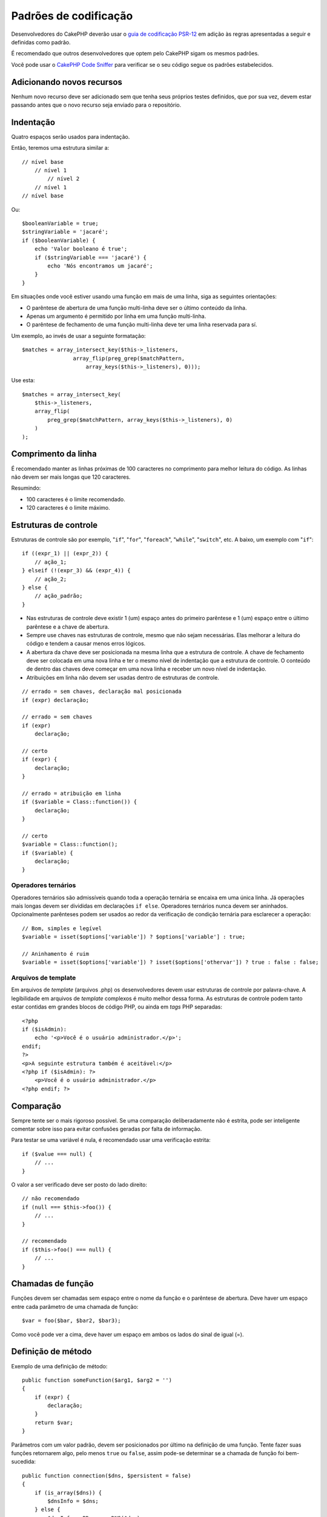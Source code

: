 Padrões de codificação
######################

Desenvolvedores do CakePHP deverão usar o `guia de codificação
PSR-12 <https://www.php-fig.org/psr/psr-12/>`_ em adição às regras apresentadas
a seguir e definidas como padrão.

É recomendado que outros desenvolvedores que optem pelo CakePHP sigam os mesmos
padrões.

Você pode usar o `CakePHP Code Sniffer
<https://github.com/cakephp/cakephp-codesniffer>`_ para verificar se o seu
código segue os padrões estabelecidos.

Adicionando novos recursos
==========================

Nenhum novo recurso deve ser adicionado sem que tenha seus próprios testes
definidos, que por sua vez, devem estar passando antes que o novo recurso seja
enviado para o repositório.

Indentação
==========

Quatro espaços serão usados para indentação.

Então, teremos uma estrutura similar a::

    // nível base
        // nível 1
            // nível 2
        // nível 1
    // nível base

Ou::

    $booleanVariable = true;
    $stringVariable = 'jacaré';
    if ($booleanVariable) {
        echo 'Valor booleano é true';
        if ($stringVariable === 'jacaré') {
            echo 'Nós encontramos um jacaré';
        }
    }

Em situações onde você estiver usando uma função em mais de uma linha, siga
as seguintes orientações:

*  O parêntese de abertura de uma função multi-linha deve ser o último conteúdo
   da linha.
*  Apenas um argumento é permitido por linha em uma função multi-linha.
*  O parêntese de fechamento de uma função multi-linha deve ter uma linha
   reservada para sí.

Um exemplo, ao invés de usar a seguinte formatação::

    $matches = array_intersect_key($this->_listeners,
                    array_flip(preg_grep($matchPattern,
                        array_keys($this->_listeners), 0)));

Use esta::

    $matches = array_intersect_key(
        $this->_listeners,
        array_flip(
            preg_grep($matchPattern, array_keys($this->_listeners), 0)
        )
    );

Comprimento da linha
====================

É recomendado manter as linhas próximas de 100 caracteres no comprimento para
melhor leitura do código. As linhas não devem ser mais longas que 120
caracteres.

Resumindo:

* 100 caracteres é o limite recomendado.
* 120 caracteres é o limite máximo.

Estruturas de controle
======================

Estruturas de controle são por exemplo, "``if``", "``for``", "``foreach``",
"``while``", "``switch``", etc. A baixo, um exemplo com "``if``"::

    if ((expr_1) || (expr_2)) {
        // ação_1;
    } elseif (!(expr_3) && (expr_4)) {
        // ação_2;
    } else {
        // ação_padrão;
    }

*  Nas estruturas de controle deve existir 1 (um) espaço antes do primeiro
   parêntese e 1 (um) espaço entre o último parêntese e a chave de abertura.
*  Sempre use chaves nas estruturas de controle, mesmo que não sejam
   necessárias. Elas melhorar a leitura do código e tendem a causar menos erros
   lógicos.
*  A abertura da chave deve ser posicionada na mesma linha que a estrutura de
   controle. A chave de fechamento deve ser colocada em uma nova linha e ter o
   mesmo nível de indentação que a estrutura de controle. O conteúdo de dentro
   das chaves deve começar em uma nova linha e receber um novo nível de
   indentação.
*  Atribuições em linha não devem ser usadas dentro de estruturas de controle.

::

    // errado = sem chaves, declaração mal posicionada
    if (expr) declaração;

    // errado = sem chaves
    if (expr)
        declaração;

    // certo
    if (expr) {
        declaração;
    }

    // errado = atribuição em linha
    if ($variable = Class::function()) {
        declaração;
    }

    // certo
    $variable = Class::function();
    if ($variable) {
        declaração;
    }

Operadores ternários
--------------------

Operadores ternários são admissíveis quando toda a operação ternária se encaixa
em uma única linha. Já operações mais longas devem ser divididas em
declarações ``if else``. Operadores ternários nunca devem ser aninhados.
Opcionalmente parênteses podem ser usados ao redor da verificação de condição
ternária para esclarecer a operação::

    // Bom, simples e legível
    $variable = isset($options['variable']) ? $options['variable'] : true;

    // Aninhamento é ruim
    $variable = isset($options['variable']) ? isset($options['othervar']) ? true : false : false;

Arquivos de template
--------------------

Em arquivos de *template* (arquivos .php) os desenvolvedores devem usar
estruturas de controle por palavra-chave. A legibilidade em arquivos de
*template* complexos é muito melhor dessa forma. As estruturas de controle
podem tanto estar contidas em grandes blocos de código PHP, ou ainda em *tags*
PHP separadas::

    <?php
    if ($isAdmin):
        echo '<p>Você é o usuário administrador.</p>';
    endif;
    ?>
    <p>A seguinte estrutura também é aceitável:</p>
    <?php if ($isAdmin): ?>
        <p>Você é o usuário administrador.</p>
    <?php endif; ?>

Comparação
==========

Sempre tente ser o mais rigoroso possível. Se uma comparação deliberadamente não
é estrita, pode ser inteligente comentar sobre isso para evitar confusões
geradas por falta de informação.

Para testar se uma variável é nula, é recomendado usar uma verificação
estrita::

    if ($value === null) {
        // ...
    }

O valor a ser verificado deve ser posto do lado direito::

    // não recomendado
    if (null === $this->foo()) {
        // ...
    }

    // recomendado
    if ($this->foo() === null) {
        // ...
    }

Chamadas de função
==================

Funções devem ser chamadas sem espaço entre o nome da função e o parêntese
de abertura. Deve haver um espaço entre cada parâmetro de uma chamada de
função::

    $var = foo($bar, $bar2, $bar3);

Como você pode ver a cima, deve haver um espaço em ambos os lados do sinal de
igual (=).

Definição de método
===================

Exemplo de uma definição de método::

    public function someFunction($arg1, $arg2 = '')
    {
        if (expr) {
            declaração;
        }
        return $var;
    }

Parâmetros com um valor padrão, devem ser posicionados por último na definição
de uma função. Tente fazer suas funções retornarem algo, pelo menos ``true`` ou
``false``, assim pode-se determinar se a chamada de função foi bem-sucedida::

    public function connection($dns, $persistent = false)
    {
        if (is_array($dns)) {
            $dnsInfo = $dns;
        } else {
            $dnsInfo = BD::parseDNS($dns);
        }

        if (!($dnsInfo) || !($dnsInfo['phpType'])) {
            return $this->addError();
        }
        return true;
    }

Existem espaços em ambos os lados dos sinais de igual.

Declaração de tipo
------------------

Argumentos que esperam objetos, *arrays* ou *callbacks* (válidos) podem ser
declarados por tipo.
Nós apenas declaramos métodos públicos, porém, o uso da declaração por tipo não
é livre de custos::

    /**
     * Descrição do método.
     *
     * @param \Cake\ORM\Table $table A classe Table a ser usada.
     * @param array $array Algum valor em formato array.
     * @param callable $callback Algum callback.
     * @param bool $boolean Algum valor booleano.
     */
    public function foo(Table $table, array $array, callable $callback, $boolean)
    {
    }

Aqui ``$table`` deve ser uma instância de ``\Cake\ORM\Table``, ``$array`` deve
ser um ``array`` e ``$callback`` deve ser do tipo ``callable`` (um *callback*
válido).

Perceba que se você quiser permitir ``$array`` ser também uma instância de
``\ArrayObject`` você não deve declará-lo, pois ``array`` aceita apenas o tipo
primitivo::

    /**
     * Descrição do método.
     *
     * @param array|\ArrayObject $array Algum valor em formato array.
     */
    public function foo($array)
    {
    }

Funções anônimas (Closures)
---------------------------

Para se definir funções anônimas, segue-se o estilo de codificação `PSR-12
<https://www.php-fig.org/psr/psr-12/>`_, onde elas são declaradas com um espaço
depois da palavra-chave `function`, e um espaço antes e depois da palavra-chave
`use`::

    $closure = function ($arg1, $arg2) use ($var1, $var2) {
        // código
    };

Encadeamento de métodos
=======================

Encadeamento de métodos deve ter múltiplos métodos distribuidos em linhas
separadas e indentados com quatro espaços::

    $email->from('foo@exemplo.com')
        ->to('bar@exemplo.com')
        ->subject('Uma mensagem legal')
        ->send();

Comentando código
=================

Todos os comentários devem ser escritos em inglês, e devem de forma clara
descrever o bloco de código comentado.

Comentários podem incluir as seguintes *tags* do
`phpDocumentor <http://phpdoc.org>`_:

*  `@deprecated <https://docs.phpdoc.org/latest/guide/references/phpdoc/tags/deprecated.html>`_
   Usando o formato ``@version <vector> <description>``, onde ``version`` e
   ``description`` são obrigatórios.
*  `@example <https://docs.phpdoc.org/latest/guide/references/phpdoc/tags/example.html>`_
*  `@ignore <https://docs.phpdoc.org/latest/guide/references/phpdoc/tags/ignore.html>`_
*  `@internal <https://docs.phpdoc.org/latest/guide/references/phpdoc/tags/internal.html>`_
*  `@link <https://docs.phpdoc.org/latest/guide/references/phpdoc/tags/link.html>`_
*  `@see <https://docs.phpdoc.org/latest/guide/references/phpdoc/tags/see.html>`_
*  `@since <https://docs.phpdoc.org/latest/guide/references/phpdoc/tags/since.html>`_
*  `@version <https://docs.phpdoc.org/latest/guide/references/phpdoc/tags/version.html>`_

*Tags* PhpDoc são muito semelhantes a *tags* JavaDoc no Java. *Tags* são apenas
processadas se forem a primeira coisa numa linha de DocBlock, por exemplo::

    /**
     * Exemplo de tag.
     *
     * @author essa tag é analisada, mas essa versão é ignorada
     * @version 1.0 essa tag também é analisada
     */

::

    /**
     * Exemplo de tags phpDoc em linha.
     *
     * Essa função cria planos com foo() para conquistar o mundo.
     *
     * @return void
     */
    function bar()
    {
    }

    /**
     * Função foo.
     *
     * @return void
     */
    function foo()
    {
    }

Blocos de comentários, com a exceção do primeiro bloco em um arquivo, devem
sempre ser precedidos por uma nova linha.

Tipos de variáveis
------------------

Tipos de variáveis para serem usadas em DocBlocks:

Tipo
    Descrição
mixed
    Uma variável com múltiplos tipos ou tipo indefinido.
int
    Variável de tipo *int* (número inteiro).
float
    Variável de tipo *float* (número decimal).
bool
    Variável de tipo *bool* (lógico, verdadeiro ou falso).
string
    Variável de tipo *string* (qualquer valor dentro de " " ou ' ').
null
    Variável de tipo *null*. Normalmente usada em conjunto com outro tipo.
array
    Variável de tipo *array*.
object
    Variável de tipo *object*. Um nome específico de classe deve ser usado, se
    possível.
resource
    Variável de tipo *resource* (retornado de mysql\_connect() por exemplo).
    Lembre-se que quando você especificar o tipo como *mixed*, você deve indicar
    se o mesmo é desconhecido, ou quais os tipos possíveis.
callable
    Variável de tipo função.

Você também pode combinar tipos usando o caractere de barra vertical::

    int|bool

Para mais de dois tipos é melhor usar ``mixed``.

Ao retornar o próprio objeto, e.g. para encadeamento, use ``$this`` ao invés::

    /**
     * Função Foo.
     *
     * @return $this
     */
    public function foo()
    {
        return $this;
    }

Incluindo arquivos
==================

``include``, ``require``, ``include_once`` e ``require_once`` não tem
parênteses::

    // errado = com parênteses
    require_once('ClassFileName.php');
    require_once ($class);

    // certo = sem parênteses
    require_once 'ClassFileName.php';
    require_once $class;

Ao incluir arquivos com classes ou bibliotecas, use sempre e apenas a função
`require\_once <http://php.net/require_once>`_.

Tags do PHP
===========

Use sempre *tags* longas (``<?php ?>``) ao invés de *tags* curtas (``<? ?>``).
O *short echo* deve ser usado em arquivos de template (**.php**) quando
apropriado.

Short Echo
----------

O *short echo* deve ser usado em arquivos de template no lugar de
``<?php echo``. Deve também, ser imediatamente seguido por um espaço em branco,
a variável ou função a ser chamada pelo ``echo``, um espaço em branco e a *tag*
de fechamento do PHP::

    // errado = ponto-e-virgula, sem espaços
    <td><?=$name;?></td>

    // certo = sem ponto-e-virgula, com espaços
    <td><?= $name ?></td>

A partir do PHP 5.4 a *tag short echo* (``<?=``) não é mais considerada um
atalho, estando sempre disponível independentemente da configuração da chave
``short_open_tag``.

Convenção de nomenclatura
=========================

Funções
-------

Escreva todas as funções no padrão "camelBack", isto é, com a letra da primeira palavra
minúscula e a primeira letra das demais palavras maiúsculas::

    function longFunctionName()
    {
    }

Classes
-------

Escreva todas as funções no padrão "CamelCase", isto é, com a primeira letra de
cada palavra que compõem o nome da classe maiúscula::

    class ExampleClass
    {
    }

Variáveis
---------

Nomes de variáveis devem ser tanto curtas como descritivas, o quanto possível.
Todas as variáveis devem começar com letra minúscula e seguir o padrão
"camelBack" no caso de muitas palavras. Variáveis referenciando objetos devem
estar de alguma forma associadas à classe indicada. Exemplo::

    $user = 'John';
    $users = ['John', 'Hans', 'Arne'];

    $dispatcher = new Dispatcher();

Visibilidade
------------

Use as palavras reservadas do PHP5, *private* e *protected* para indicar métodos
e variáveis. Adicionalmente, nomes de métodos e variáveis não-públicos começar
com um *underscore* singular (``_``). Exemplo::

    class A
    {
        protected $_iAmAProtectedVariable;

        protected function _iAmAProtectedMethod()
        {
           /* ... */
        }

        private $_iAmAPrivateVariable;

        private function _iAmAPrivateMethod()
        {
            /* ... */
        }
    }

Endereços para exemplos
-----------------------

Para qualquer URL e endereços de email, use "example.com", "example.org" e
"example.net", por exemplo:

*  Email: someone@example.com
*  WWW: `http://www.example.com <http://www.example.com>`_
*  FTP: `ftp://ftp.example.com <ftp://ftp.example.com>`_

O nome de domínio "example.com" foi reservado para isso (see :rfc:`2606`), sendo
recomendado o seu uso em documentações como exemplos.

Arquivos
--------

Nomes de arquivos que não contém classes devem ser em caixa baixa e sublinhados,
por exemplo::

    long_file_name.php

Moldagem de tipos
-----------------

Para moldagem usamos:

Tipo
    Descrição
(bool)
    Converte para *boolean*.
(int)
    Converte para *integer*.
(float)
    Converte para *float*.
(string)
    Converte para *string*.
(array)
    Converte para *array*.
(object)
    Converte para *object*.

Por favor use ``(int)$var`` ao invés de ``intval($var)`` e ``(float)$var`` ao
invés de ``floatval($var)`` quando aplicável.

Constante
---------

Constantes devem ser definidas em caixa alta::

    define('CONSTANT', 1);

Se o nome de uma constante consiste de múltiplas palavras, eles devem ser
separados por um *underscore*, por exemplo::

    define('LONG_NAMED_CONSTANT', 2);

Cuidados usando empty()/isset()
===============================

Apesar de ``empty()`` ser uma função simples de ser usada, pode mascarar erros e
causar efeitos não intencionais quando ``'0'`` e ``0`` são retornados. Quando
variáveis ou propriedades já estão definidas, o uso de ``empty()`` não é
recomendado. Ao trabalhar com variáveis, é melhor confiar em coerção de tipo
com booleanos ao invés de ``empty()``::

    function manipulate($var)
    {
        // Não recomendado, $var já está definida no escopo
        if (empty($var)) {
            // ...
        }

        // Recomendado, use coerção de tipo booleano
        if (!$var) {
            // ...
        }
        if ($var) {
            // ...
        }
    }

Ao lidar com propriedades definidas, você deve favorecer verificações por
``null`` sobre verificações por ``empty()``/``isset()``::

    class Thing
    {
        private $property; // Definida

        public function readProperty()
        {
            // Não recomendado já que a propriedade está definida na classe
            if (!isset($this->property)) {
                // ...
            }
            // Recomendado
            if ($this->property === null) {

            }
        }
    }

Ao trabalhar com *arrays*, é melhor mesclar valores padronizados ao usar
verificações por ``empty()``. Assim, você se assegura que as chaves necessárias
estão definidas::

    function doWork(array $array)
    {
        // Mescla valores para remover a necessidade de verificações via empty.
        $array += [
            'key' => null,
        ];

        // Não recomendado, a chave já está definida
        if (isset($array['key'])) {
            // ...
        }

        // Recomendado
        if ($array['key'] !== null) {
            // ...
        }
    }

.. meta::
    :title lang=pt: Padrões de codificação
    :keywords lang=pt: indentação,comprimento,linha,funções,classes,métodos,variáveis,propriedades,arquivos,tipos,visibilidade,inclusão,operadores ternários,template,estruturas de controle
